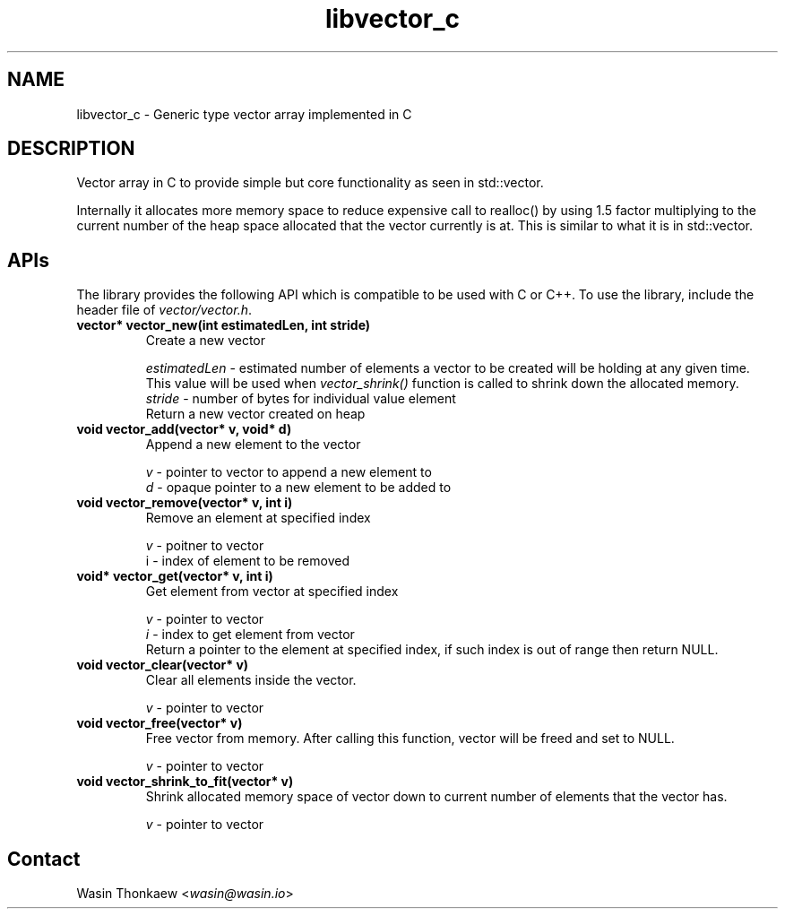 .\"                                      Hey, EMACS: -*- nroff -*-
.\" (C) Copyright 2021 Wasin Thonkaew <wasin@wasin.io>,
.\"
.\" First parameter, NAME, should be all caps
.\" Second parameter, SECTION, should be 1-8, maybe w/ subsection
.\" other parameters are allowed: see man(7), man(1)
.TH libvector_c libdevel "November  8 2021"
.\" Please adjust this date whenever revising the manpage.
.\"
.\" Some roff macros, for reference:
.\" .nh        disable hyphenation
.\" .hy        enable hyphenation
.\" .ad l      left justify
.\" .ad b      justify to both left and right margins
.\" .nf        disable filling
.\" .fi        enable filling
.\" .br        insert line break
.\" .sp <n>    insert n+1 empty lines
.\" for manpage-specific macros, see man(7)
.SH NAME
libvector_c \- Generic type vector array implemented in C
.SH DESCRIPTION
Vector array in C to provide simple but core functionality as seen in std::vector.
.PP
Internally it allocates more memory space to reduce expensive call to realloc()
by using 1.5 factor multiplying to the current number of the heap space allocated
that the vector currently is at. This is similar to what it is in std::vector.

.SH APIs
The library provides the following API which is compatible to be used with C or C++.
To use the library, include the header file of \fIvector/vector.h\fR.
.TP
.B vector* vector_new(int estimatedLen, int stride)
Create a new vector
.br
 
.br
\fIestimatedLen\fR - estimated number of elements a vector to be created will be holding at any given time.
This value will be used when \fIvector_shrink()\fR function is called to shrink
down the allocated memory.
.br
\fIstride\fR       - number of bytes for individual value element
.br
Return a new vector created on heap

.TP
.B void vector_add(vector* v, void* d)
Append a new element to the vector
.br
 
.br
\fIv\fR - pointer to vector to append a new element to
.br
\fId\fR - opaque pointer to a new element to be added to

.TP
.B void vector_remove(vector* v, int i)
Remove an element at specified index
.br
 
.br
\fIv\fR - poitner to vector
.br
\i\fR   - index of element to be removed

.TP
.B void* vector_get(vector* v, int i)
Get element from vector at specified index
.br
 
.br
\fIv\fR - pointer to vector
.br
\fIi\fR - index to get element from vector 
.br
Return a pointer to the element at specified index, if such index is out of range
then return NULL.

.TP
.B void vector_clear(vector* v)
Clear all elements inside the vector.
.br
 
.br
\fIv\fR   - pointer to vector

.TP
.B void vector_free(vector* v)
Free vector from memory. After calling this function, vector will be freed and
set to NULL.
.br
 
.br
\fIv\fR - pointer to vector

.TP
.B void vector_shrink_to_fit(vector* v)
Shrink allocated memory space of vector down to current number of elements that
the vector has.
.br
 
.br
\fIv\fR    - pointer to vector

.SH Contact
Wasin Thonkaew <\fIwasin@wasin.io\fR>
